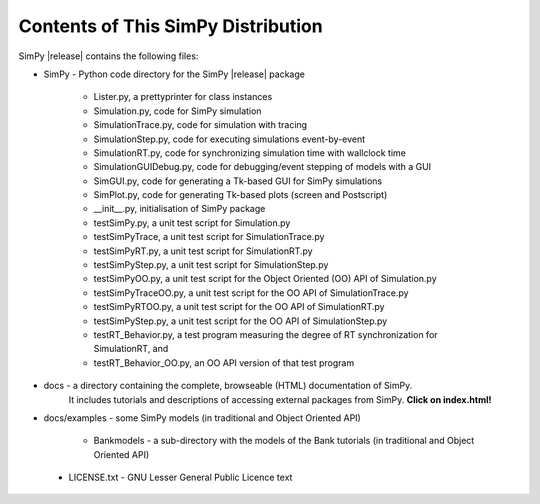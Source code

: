 ===================================
Contents of This SimPy Distribution
===================================

SimPy |release| contains the following files:

* SimPy            - Python code directory for the SimPy |release| package

        - Lister.py, a prettyprinter for class instances
        - Simulation.py, code for SimPy simulation
        - SimulationTrace.py, code for simulation with tracing
        - SimulationStep.py, code for executing simulations event-by-event
        - SimulationRT.py, code for synchronizing simulation time with wallclock time
        - SimulationGUIDebug.py, code for debugging/event stepping of models with a GUI
        - SimGUI.py, code for generating a Tk-based GUI for SimPy simulations
        - SimPlot.py, code for generating Tk-based plots (screen and Postscript)
        - __init__.py, initialisation of SimPy package
        - testSimPy.py, a unit test script for Simulation.py
        - testSimPyTrace, a unit test script for SimulationTrace.py
        - testSimPyRT.py, a unit test script for SimulationRT.py
        - testSimPyStep.py, a unit test script for SimulationStep.py
        - testSimPyOO.py, a unit test script for the Object Oriented (OO)
          API of Simulation.py
        - testSimPyTraceOO.py, a unit test script for the OO API of SimulationTrace.py
        - testSimPyRTOO.py, a unit test script for the OO API of SimulationRT.py
        - testSimPyStep.py, a unit test script for the OO API of SimulationStep.py
        - testRT_Behavior.py, a test program measuring the degree of RT synchronization for
          SimulationRT, and
        - testRT_Behavior_OO.py, an OO API version of that test program

* docs          - a directory containing the complete, browseable (HTML) documentation of SimPy.
   It includes tutorials and descriptions of accessing external packages from SimPy.
   **Click on index.html!**

* docs/examples - some SimPy models (in traditional and Object Oriented API)

    * Bankmodels - a sub-directory with the models of the Bank tutorials (in traditional and Object Oriented API)

 *  LICENSE.txt - GNU Lesser General Public Licence text
